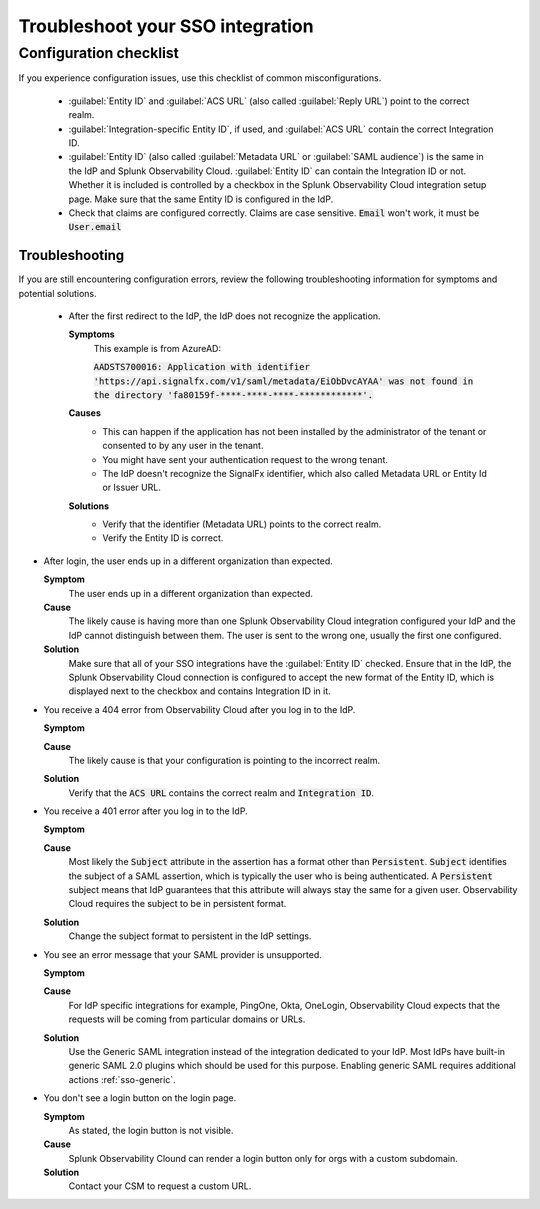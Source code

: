 .. _sso-troubleshoot:

*********************************************************************
Troubleshoot your SSO integration
*********************************************************************

.. meta::
   :description: Common misconfigurations and troubleshooting information and resolutions.



Configuration checklist
=======================


If you experience configuration issues, use this checklist of common misconfigurations.

  * :guilabel:`Entity ID` and :guilabel:`ACS URL` (also called :guilabel:`Reply URL`) point to the correct realm.
  * :guilabel:`Integration-specific Entity ID`, if used, and :guilabel:`ACS URL` contain the correct Integration ID.
  * :guilabel:`Entity ID` (also called :guilabel:`Metadata URL` or :guilabel:`SAML audience`) is the same in the IdP and Splunk Observability Cloud.  :guilabel:`Entity ID` can contain the Integration ID or not. Whether it is included is controlled by a checkbox in the Splunk Observability Cloud integration setup page. Make sure that the same Entity ID is configured in the IdP.
  * Check that claims are configured correctly. Claims are case sensitive. :code:`Email` won't work, it must be :code:`User.email`


Troubleshooting
------------------

If you are still encountering configuration errors, review the following troubleshooting information for symptoms and potential solutions.

  * After the first redirect to the IdP, the IdP does not recognize the application.
  
    :strong:`Symptoms`
      This example is from AzureAD:

      :code:`AADSTS700016: Application with identifier 'https://api.signalfx.com/v1/saml/metadata/EiObDvcAYAA' was not found in the directory 'fa80159f-****-****-****-************'.`

    :strong:`Causes`
      * This can happen if the application has not been installed by the administrator of the tenant or consented to by any user in the tenant. 
      * You might have sent your authentication request to the wrong tenant. 
      * The IdP doesn't recognize the SignalFx identifier, which also called Metadata URL or Entity Id or Issuer URL.
    
    :strong:`Solutions`
      * Verify that the identifier (Metadata URL) points to the correct realm. 
      * Verify the Entity ID is correct.

* After login, the user ends up in a different organization than expected.
  
  :strong:`Symptom`
    The user ends up in a different organization than expected.

  :strong:`Cause`
    The likely cause is having more than one Splunk Observability Cloud integration configured your IdP and the IdP cannot distinguish between them. The user is sent to the wrong one, usually the first one configured.
  :strong:`Solution`
    Make sure that all of your SSO integrations have the :guilabel:`Entity ID` checked. Ensure that in the IdP, the Splunk Observability Cloud connection is configured to accept the new format of the Entity ID, which is displayed next to the checkbox and contains Integration ID in it.

* You receive a 404 error from Observability Cloud after you log in to the IdP.
  
  :strong:`Symptom`
    .. image:: /_images/admin/sso-troubleshoot1.png
      :width: 50%
      :alt: A 404 error message stating "Could not find credentials".

  :strong:`Cause`
    The likely cause is that your configuration is pointing to the incorrect realm.
  :strong:`Solution`
    Verify that the :code:`ACS URL` contains the correct realm and :code:`Integration ID`.

* You receive a 401 error after you log in to the IdP.
  
  :strong:`Symptom`
    .. image:: /_images/admin/sso-troubleshoot401.png
      :width: 50%
      :alt: A 401 error message stating "Authentication required".

  :strong:`Cause`
    Most likely the :code:`Subject` attribute in the assertion has a format other than :code:`Persistent`. :code:`Subject` identifies the subject of a SAML assertion, which is typically the user who is being authenticated. A :code:`Persistent` subject means that IdP guarantees that this attribute will always stay the same for a given user. Observability Cloud requires the subject to be in persistent format.
  :strong:`Solution`
    Change the subject format to persistent in the IdP settings.

* You see an error message that your SAML provider is unsupported.
  
  :strong:`Symptom`
    .. image:: /_images/admin/sso-troubleshoot-unsupported.png
      :width: 50%
      :alt: A 500 error message stating "Unsupported SAML provider".

  :strong:`Cause`
    For IdP specific integrations for example, PingOne, Okta, OneLogin,  Observability Cloud expects that the requests will be coming from particular domains or URLs.
  :strong:`Solution`
    Use the Generic SAML integration instead of the integration dedicated to your IdP. Most IdPs have built-in generic SAML 2.0 plugins which should be used for this purpose. Enabling generic SAML requires additional actions :ref:`sso-generic`.
 
* You don't see a login button on the login page.
  
  :strong:`Symptom`
    As stated, the login button is not visible.

  :strong:`Cause`
    Splunk Observability Clound can render a login button only for orgs with a custom subdomain.
  :strong:`Solution`
    Contact your CSM to request a custom URL.
     
